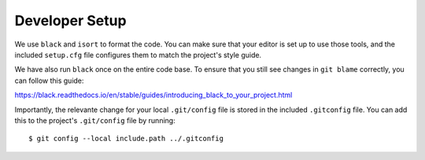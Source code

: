 ===============
Developer Setup
===============

We use ``black`` and ``isort`` to format the code. You can make sure
that your editor is set up to use those tools, and the included ``setup.cfg``
file configures them to match the project's style guide.

We have also run ``black`` once on the entire code base. To ensure that you still see changes
in ``git blame`` correctly, you can follow this guide:

https://black.readthedocs.io/en/stable/guides/introducing_black_to_your_project.html

Importantly, the relevante change for your local ``.git/config`` file is stored in the
included ``.gitconfig`` file. You can add this to the project's ``.git/config`` file by running::

  $ git config --local include.path ../.gitconfig
